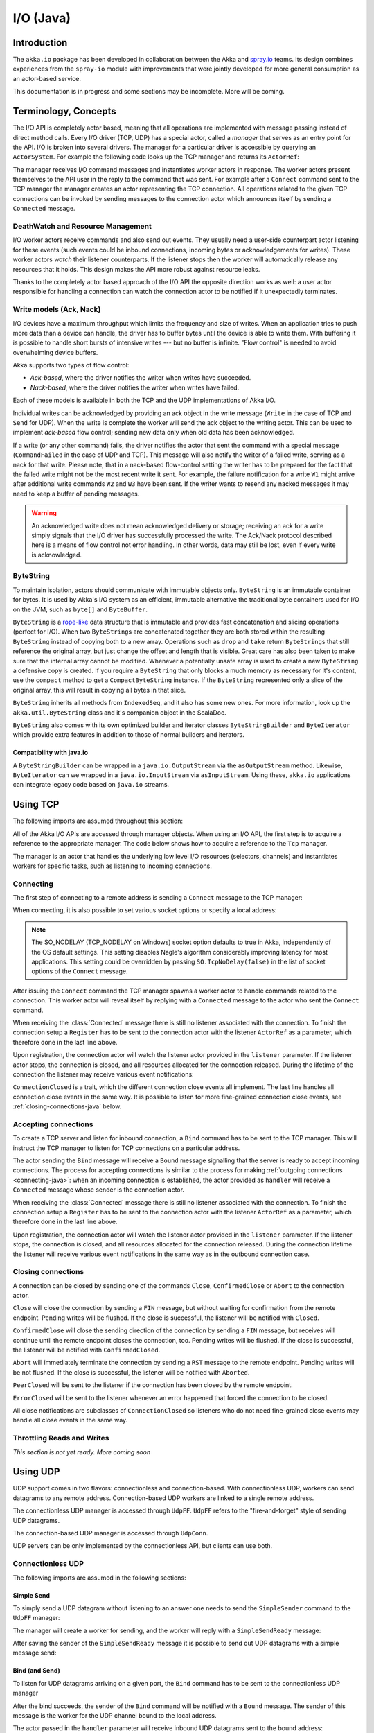 .. _io-java:

I/O (Java)
==========

Introduction
------------

The ``akka.io`` package has been developed in collaboration between the Akka
and `spray.io`_ teams. Its design combines experiences from the
``spray-io`` module with improvements that were jointly developed for
more general consumption as an actor-based service.

This documentation is in progress and some sections may be incomplete. More will be coming.

Terminology, Concepts
---------------------
The I/O API is completely actor based, meaning that all operations are implemented with message passing instead of
direct method calls. Every I/O driver (TCP, UDP) has a special actor, called a *manager* that serves
as an entry point for the API. I/O is broken into several drivers. The manager for a particular driver
is accessible by querying an ``ActorSystem``. For example the following code
looks up the TCP manager and returns its ``ActorRef``:

.. includecode:: code/docs/io/IODocTest.java#manager

The manager receives I/O command messages and instantiates worker actors in response. The worker actors present
themselves to the API user in the reply to the command that was sent. For example after a ``Connect`` command sent to
the TCP manager the manager creates an actor representing the TCP connection. All operations related to the given TCP
connections can be invoked by sending messages to the connection actor which announces itself by sending a ``Connected``
message.

DeathWatch and Resource Management
^^^^^^^^^^^^^^^^^^^^^^^^^^^^^^^^^^

I/O worker actors receive commands and also send out events. They usually need a user-side counterpart actor listening
for these events (such events could be inbound connections, incoming bytes or acknowledgements for writes). These worker
actors *watch* their listener counterparts. If the listener stops then the worker will automatically release any
resources that it holds. This design makes the API more robust against resource leaks.
 
Thanks to the completely actor based approach of the I/O API the opposite direction works as well: a user actor
responsible for handling a connection can watch the connection actor to be notified if it unexpectedly terminates.

Write models (Ack, Nack)
^^^^^^^^^^^^^^^^^^^^^^^^

I/O devices have a maximum throughput which limits the frequency and size of writes. When an
application tries to push more data than a device can handle, the driver has to buffer bytes until the device
is able to write them. With buffering it is possible to handle short bursts of intensive writes --- but no buffer is infinite.
"Flow control" is needed to avoid overwhelming device buffers.

Akka supports two types of flow control:

* *Ack-based*, where the driver notifies the writer when writes have succeeded.

* *Nack-based*, where the driver notifies the writer when writes have failed.

Each of these models is available in both the TCP and the UDP implementations of Akka I/O.

Individual writes can be acknowledged by providing an ack object in the write message (``Write`` in the case of TCP and
``Send`` for UDP). When the write is complete the worker will send the ack object to the writing actor. This can be
used to implement *ack-based* flow control; sending new data only when old data has been acknowledged.

If a write (or any other command) fails, the driver notifies the actor that sent the command with a special message
(``CommandFailed`` in the case of UDP and TCP). This message will also notify the writer of a failed write, serving as a
nack for that write. Please note, that in a nack-based flow-control setting the writer has to be prepared for the fact
that the failed write might not be the most recent write it sent. For example, the failure notification for a write
``W1`` might arrive after additional write commands ``W2`` and ``W3`` have been sent. If the writer wants to resend any
nacked messages it may need to keep a buffer of pending messages.

.. warning::
  An acknowledged write does not mean acknowledged delivery or storage; receiving an ack for a write simply signals that
  the I/O driver has successfully processed the write. The Ack/Nack protocol described here is a means of flow control
  not error handling. In other words, data may still be lost, even if every write is acknowledged.

ByteString
^^^^^^^^^^

To maintain isolation, actors should communicate with immutable objects only. ``ByteString`` is an
immutable container for bytes. It is used by Akka's I/O system as an efficient, immutable alternative
the traditional byte containers used for I/O on the JVM, such as ``byte[]`` and ``ByteBuffer``.

``ByteString`` is a `rope-like <http://en.wikipedia.org/wiki/Rope_(computer_science)>`_ data structure that is immutable
and provides fast concatenation and slicing operations (perfect for I/O). When two ``ByteString``\s are concatenated
together they are both stored within the resulting ``ByteString`` instead of copying both to a new array. Operations
such as ``drop`` and ``take`` return ``ByteString``\s that still reference the original array, but just change the
offset and length that is visible. Great care has also been taken to make sure that the internal array cannot be
modified. Whenever a potentially unsafe array is used to create a new ``ByteString`` a defensive copy is created. If
you require a ``ByteString`` that only blocks a much memory as necessary for it's content, use the ``compact`` method to
get a ``CompactByteString`` instance. If the ``ByteString`` represented only a slice of the original array, this will
result in copying all bytes in that slice.

``ByteString`` inherits all methods from ``IndexedSeq``, and it also has some new ones. For more information, look up the ``akka.util.ByteString`` class and it's companion object in the ScalaDoc.

``ByteString`` also comes with its own optimized builder and iterator classes ``ByteStringBuilder`` and
``ByteIterator`` which provide extra features in addition to those of normal builders and iterators.

Compatibility with java.io
..........................

A ``ByteStringBuilder`` can be wrapped in a ``java.io.OutputStream`` via the ``asOutputStream`` method. Likewise, ``ByteIterator`` can we wrapped in a ``java.io.InputStream`` via ``asInputStream``. Using these, ``akka.io`` applications can integrate legacy code based on ``java.io`` streams.

Using TCP
---------

The following imports are assumed throughout this section:

.. includecode:: code/docs/io/IODocTest.java#imports

All of the Akka I/O APIs are accessed through manager objects. When using an I/O API, the first step is to acquire a
reference to the appropriate manager. The code below shows how to acquire a reference to the ``Tcp`` manager.

.. includecode:: code/docs/io/IODocTest.java#manager

The manager is an actor that handles the underlying low level I/O resources (selectors, channels) and instantiates
workers for specific tasks, such as listening to incoming connections.

.. _connecting-java:

Connecting
^^^^^^^^^^

The first step of connecting to a remote address is sending a ``Connect`` message to the TCP manager:

.. includecode:: code/docs/io/IODocTest.java#connect

When connecting, it is also possible to set various socket options or specify a local address:

.. includecode:: code/docs/io/IODocTest.java#connect-with-options

.. note::
  The SO_NODELAY (TCP_NODELAY on Windows) socket option defaults to true in Akka, independently of the OS default
  settings. This setting disables Nagle's algorithm considerably improving latency for most applications. This setting
  could be overridden by passing ``SO.TcpNoDelay(false)`` in the list of socket options of the ``Connect`` message.

After issuing the ``Connect`` command the TCP manager spawns a worker actor to handle commands related to the
connection. This worker actor will reveal itself by replying with a ``Connected`` message to the actor who sent the
``Connect`` command.

.. includecode:: code/docs/io/IODocTest.java#connected

When receiving the :class:`Connected` message there is still no listener
associated with the connection. To finish the connection setup a ``Register``
has to be sent to the connection actor with the listener ``ActorRef`` as a
parameter, which therefore done in the last line above.

Upon registration, the connection actor will watch the listener actor provided in the ``listener`` parameter.
If the listener actor stops, the connection is closed, and all resources allocated for the connection released. During the
lifetime of the connection the listener may receive various event notifications:

.. includecode:: code/docs/io/IODocTest.java#received

``ConnectionClosed`` is a trait, which the different connection close events all implement.
The last line handles all connection close events in the same way. It is possible to listen for more fine-grained
connection close events, see :ref:`closing-connections-java` below.


Accepting connections
^^^^^^^^^^^^^^^^^^^^^

To create a TCP server and listen for inbound connection, a ``Bind`` command has to be sent to the TCP manager.
This will instruct the TCP manager to listen for TCP connections on a particular address.

.. includecode:: code/docs/io/IODocTest.java#bind

The actor sending the ``Bind`` message will receive a ``Bound`` message signalling that the server is ready to accept
incoming connections. The process for accepting connections is similar to the process for making :ref:`outgoing
connections <connecting-java>`: when an incoming connection is established, the actor provided as ``handler`` will
receive a ``Connected`` message whose sender is the connection actor.

.. includecode:: code/docs/io/IODocTest.java#connected

When receiving the :class:`Connected` message there is still no listener
associated with the connection. To finish the connection setup a ``Register``
has to be sent to the connection actor with the listener ``ActorRef`` as a
parameter, which therefore done in the last line above.

Upon registration, the connection actor will watch the listener actor provided in the ``listener`` parameter.
If the listener stops, the connection is closed, and all resources allocated for the connection released. During the
connection lifetime the listener will receive various event notifications in the same way as in the outbound
connection case.

.. _closing-connections-java:

Closing connections
^^^^^^^^^^^^^^^^^^^

A connection can be closed by sending one of the commands ``Close``, ``ConfirmedClose`` or ``Abort`` to the connection
actor.

``Close`` will close the connection by sending a ``FIN`` message, but without waiting for confirmation from
the remote endpoint. Pending writes will be flushed. If the close is successful, the listener will be notified with
``Closed``.

``ConfirmedClose`` will close the sending direction of the connection by sending a ``FIN`` message, but receives
will continue until the remote endpoint closes the connection, too. Pending writes will be flushed. If the close is
successful, the listener will be notified with ``ConfirmedClosed``.

``Abort`` will immediately terminate the connection by sending a ``RST`` message to the remote endpoint. Pending
writes will be not flushed. If the close is successful, the listener will be notified with ``Aborted``.

``PeerClosed`` will be sent to the listener if the connection has been closed by the remote endpoint.

``ErrorClosed`` will be sent to the listener whenever an error happened that forced the connection to be closed.

All close notifications are subclasses of ``ConnectionClosed`` so listeners who do not need fine-grained close events
may handle all close events in the same way.

Throttling Reads and Writes
^^^^^^^^^^^^^^^^^^^^^^^^^^^

*This section is not yet ready. More coming soon*

Using UDP
---------

UDP support comes in two flavors: connectionless and connection-based. With connectionless UDP, workers can send datagrams
to any remote address. Connection-based UDP workers are linked to a single remote address.

The connectionless UDP manager is accessed through ``UdpFF``. ``UdpFF`` refers to the "fire-and-forget" style of sending
UDP datagrams.
 
.. includecode:: code/docs/io/IOUdpFFDocTest.java#manager

The connection-based UDP manager is accessed through ``UdpConn``.

.. includecode:: code/docs/io/UdpConnDocTest.java#manager

UDP servers can be only implemented by the connectionless API, but clients can use both.

Connectionless UDP
^^^^^^^^^^^^^^^^^^

The following imports are assumed in the following sections:

.. includecode:: code/docs/io/IOUdpFFDocTest.java#imports

Simple Send
............

To simply send a UDP datagram without listening to an answer one needs to send the ``SimpleSender`` command to the
``UdpFF`` manager:

.. includecode:: code/docs/io/IOUdpFFDocTest.java#simplesend

The manager will create a worker for sending, and the worker will reply with a ``SimpleSendReady`` message:

.. includecode:: code/docs/io/IOUdpFFDocTest.java#simplesend-finish

After saving the sender of the ``SimpleSendReady`` message it is possible to send out UDP datagrams with a simple
message send:

.. includecode:: code/docs/io/IOUdpFFDocTest.java#simplesend-send


Bind (and Send)
...............

To listen for UDP datagrams arriving on a given port, the ``Bind`` command has to be sent to the connectionless UDP
manager

.. includecode:: code/docs/io/IOUdpFFDocTest.java#bind

After the bind succeeds, the sender of the ``Bind`` command will be notified with a ``Bound`` message. The sender of
this message is the worker for the UDP channel bound to the local address.

.. includecode:: code/docs/io/IOUdpFFDocTest.java#bind-finish

The actor passed in the ``handler`` parameter will receive inbound UDP datagrams sent to the bound address:

.. includecode:: code/docs/io/IOUdpFFDocTest.java#bind-receive

The ``Received`` message contains the payload of the datagram and the address of the sender.

It is also possible to send UDP datagrams using the ``ActorRef`` of the worker:

.. includecode:: code/docs/io/IOUdpFFDocTest.java#bind-send


.. note::
  The difference between using a bound UDP worker to send instead of a simple-send worker is that in the former case
  the sender field of the UDP datagram will be the bound local address, while in the latter it will be an undetermined
  ephemeral port.

Connection based UDP
^^^^^^^^^^^^^^^^^^^^

The service provided by the connection based UDP API is similar to the bind-and-send service we saw earlier, but
the main difference is that a connection is only able to send to the ``remoteAddress`` it was connected to, and will
receive datagrams only from that address.

Connecting is similar to what we have seen in the previous section:

.. includecode:: code/docs/io/UdpConnDocTest.java#connect

Or, with more options:

.. includecode:: code/docs/io/UdpConnDocTest.java#connect-with-options

After the connect succeeds, the sender of the ``Connect`` command will be notified with a ``Connected`` message. The sender of
this message is the worker for the UDP connection.

.. includecode:: code/docs/io/UdpConnDocTest.java#connected

The actor passed in the ``handler`` parameter will receive inbound UDP datagrams sent to the bound address:

.. includecode:: code/docs/io/UdpConnDocTest.java#received

The ``Received`` message contains the payload of the datagram but unlike in the connectionless case, no sender address
is provided, as a UDP connection only receives messages from the endpoint it has been connected to.

It is also possible to send UDP datagrams using the ``ActorRef`` of the worker:

.. includecode:: code/docs/io/UdpConnDocTest.java#send

Again, like the ``Received`` message, the ``Send`` message does not contain a remote address. This is because the address
will always be the endpoint we originally connected to.

.. note::
  There is a small performance benefit in using connection based UDP API over the connectionless one.
  If there is a SecurityManager enabled on the system, every connectionless message send has to go through a security
  check, while in the case of connection-based UDP the security check is cached after connect, thus writes does
  not suffer an additional performance penalty.

Throttling Reads and Writes
^^^^^^^^^^^^^^^^^^^^^^^^^^^

*This section is not yet ready. More coming soon*


Architecture in-depth
---------------------

For further details on the design and internal architecture see :ref:`io-layer`.

.. _spray.io: http://spray.io
